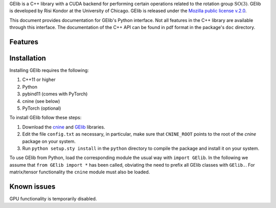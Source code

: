 GElib is a C++ library with a CUDA backend for performing certain operations related to 
the rotation group :math:`\mathrm{SO}(3)`. 
GElib is developed by Risi Kondor at the University of Chicago. 
GElib is released under the 
`Mozilla public license v.2.0 <https://www.mozilla.org/en-US/MPL/2.0/>`_.   

This document provides documentation for GElib's Python interface. Not all features in the C++ library 
are available through this interface. The documentation of the C++ API can be found in pdf format 
in the package's ``doc`` directory.

########
Features
########


 
############
Installation
############

Installing GElib requires the following:

#. C++11 or higher
#. Python
#. pybind11 (comes with PyTorch)
#. cnine (see below) 
#. PyTorch (optional)

To install GElib follow these steps:

#. Download the `cnine <https://github.com/risi-kondor/cnine>`_  and 
   `GElib <https://github.com/risi-kondor/GElib>`_ libraries. 
#. Edit the file ``config.txt`` as necessary, in particular, make sure that ``CNINE_ROOT`` points to the root 
   of the *cnine* package on your system. 
#. Run ``python setup.sty install`` in the ``python`` directory to compile the package and install it on your 
   system.
 
To use GElib from Python, load the corresponding module the usual way with ``import GElib``. 
In the following we assume that ``from GElib import *`` has been called,  
obviating the need to prefix all GElib classes with ``GElib.``. 
For matrix/tensor functionality the ``cnine`` module must also be loaded. 

############
Known issues
############

GPU functionality is temporarily disabled. 